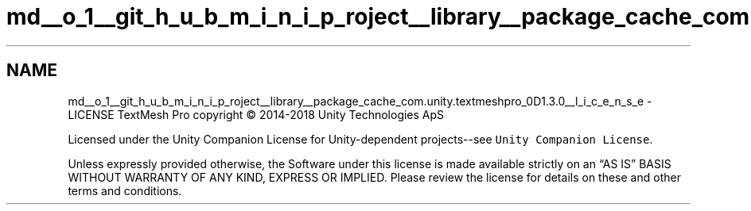.TH "md__o_1__git_h_u_b_m_i_n_i_p_roject__library__package_cache_com.unity.textmeshpro_0D1.3.0__l_i_c_e_n_s_e" 3 "Sat Jul 20 2019" "Version https://github.com/Saurabhbagh/Multi-User-VR-Viewer--10th-July/" "Multi User Vr Viewer" \" -*- nroff -*-
.ad l
.nh
.SH NAME
md__o_1__git_h_u_b_m_i_n_i_p_roject__library__package_cache_com.unity.textmeshpro_0D1.3.0__l_i_c_e_n_s_e \- LICENSE 
TextMesh Pro copyright © 2014-2018 Unity Technologies ApS
.PP
Licensed under the Unity Companion License for Unity-dependent projects--see \fCUnity Companion License\fP\&.
.PP
Unless expressly provided otherwise, the Software under this license is made available strictly on an “AS IS” BASIS WITHOUT WARRANTY OF ANY KIND, EXPRESS OR IMPLIED\&. Please review the license for details on these and other terms and conditions\&. 
